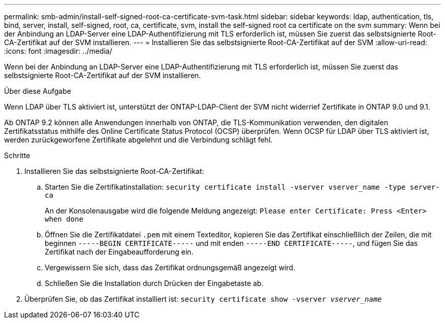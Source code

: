 ---
permalink: smb-admin/install-self-signed-root-ca-certificate-svm-task.html 
sidebar: sidebar 
keywords: ldap, authentication, tls, bind, server, install, self-signed, root, ca, certificate, svm, install the self-signed root ca certificate on the svm 
summary: Wenn bei der Anbindung an LDAP-Server eine LDAP-Authentifizierung mit TLS erforderlich ist, müssen Sie zuerst das selbstsignierte Root-CA-Zertifikat auf der SVM installieren. 
---
= Installieren Sie das selbstsignierte Root-CA-Zertifikat auf der SVM
:allow-uri-read: 
:icons: font
:imagesdir: ../media/


[role="lead"]
Wenn bei der Anbindung an LDAP-Server eine LDAP-Authentifizierung mit TLS erforderlich ist, müssen Sie zuerst das selbstsignierte Root-CA-Zertifikat auf der SVM installieren.

.Über diese Aufgabe
Wenn LDAP über TLS aktiviert ist, unterstützt der ONTAP-LDAP-Client der SVM nicht widerrief Zertifikate in ONTAP 9.0 und 9.1.

Ab ONTAP 9.2 können alle Anwendungen innerhalb von ONTAP, die TLS-Kommunikation verwenden, den digitalen Zertifikatsstatus mithilfe des Online Certificate Status Protocol (OCSP) überprüfen. Wenn OCSP für LDAP über TLS aktiviert ist, werden zurückgeworfene Zertifikate abgelehnt und die Verbindung schlägt fehl.

.Schritte
. Installieren Sie das selbstsignierte Root-CA-Zertifikat:
+
.. Starten Sie die Zertifikatinstallation: `security certificate install -vserver vserver_name -type server-ca`
+
An der Konsolenausgabe wird die folgende Meldung angezeigt: `Please enter Certificate: Press <Enter> when done`

.. Öffnen Sie die Zertifikatdatei `.pem` mit einem Texteditor, kopieren Sie das Zertifikat einschließlich der Zeilen, die mit beginnen `-----BEGIN CERTIFICATE-----` und mit enden `-----END CERTIFICATE-----`, und fügen Sie das Zertifikat nach der Eingabeaufforderung ein.
.. Vergewissern Sie sich, dass das Zertifikat ordnungsgemäß angezeigt wird.
.. Schließen Sie die Installation durch Drücken der Eingabetaste ab.


. Überprüfen Sie, ob das Zertifikat installiert ist: `security certificate show -vserver _vserver_name_`


